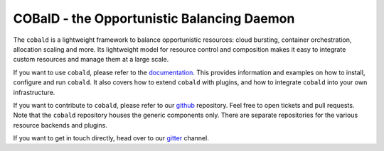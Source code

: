 ===========================================
COBalD - the Opportunistic Balancing Daemon
===========================================

.. image:: https://readthedocs.org/projects/cobald/badge/?version=latest
    :target: http://cobald.readthedocs.io/en/latest/?badge=latest
    :alt: Documentation Status

.. image:: https://badges.gitter.im/MatterMiners.png
    :target: https://gitter.im/MatterMiners/community
    :alt: Development and Help Chat

.. image:: https://travis-ci.org/MatterMiners/cobald.svg?branch=master
    :target: https://travis-ci.org/MatterMiners/cobald
    :alt: Test Status

.. image:: https://codecov.io/gh/MatterMiners/cobald/branch/master/graph/badge.svg
    :target: https://codecov.io/gh/MatterMiners/cobald
    :alt: Test Coverage

.. image:: https://img.shields.io/pypi/v/cobald.svg
    :alt: Available on PyPI
    :target: https://pypi.python.org/pypi/cobald/

.. image:: https://img.shields.io/github/license/MatterMiners/cobald.svg
    :alt: License
    :target: https://github.com/MatterMiners/cobald/blob/master/LICENSE

.. image:: https://zenodo.org/badge/129873843.svg
   :alt: Zenodo DOI
   :target: https://zenodo.org/badge/latestdoi/129873843

The ``cobald`` is a lightweight framework to balance opportunistic resources:
cloud bursting, container orchestration, allocation scaling and more.
Its lightweight model for resource control and composition
makes it easy to integrate custom resources and manage them at a large scale.

If you want to use ``cobald``, please refer to the `documentation`_.
This provides information and examples on how to install, configure and run ``cobald``.
It also covers how to extend ``cobald`` with plugins,
and how to integrate ``cobald`` into your own infrastructure.

If you want to contribute to ``cobald``, please refer to our `github`_ repository.
Feel free to open tickets and pull requests.
Note that the ``cobald`` repository houses the generic components only.
There are separate repositories for the various resource backends and plugins.

If you want to get in touch directly, head over to our `gitter`_ channel.

.. _github: https://github.com/MatterMiners/cobald
.. _documentation: http://cobald.readthedocs.io/
.. _gitter: https://gitter.im/MatterMiners/community
